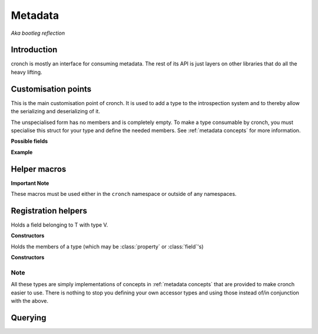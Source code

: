 Metadata 
===========

*Aka bootleg reflection* 


Introduction 
------------- 

cronch is mostly an interface for consuming metadata. The rest of its API is just layers on other libraries that do all the heavy
lifting. 

.. namespace:: cronch

Customisation points
---------------------

.. class:: template<typename T> metadata 

   This is the main customisation point of cronch. It is used to add a type to the introspection system and to thereby allow the 
   serializing and deserializing of it.

   The unspecialised form has no members and is completely empty. To make a type consumable by cronch, you must specialise 
   this struct for your type and define the needed members. See :ref:`metadata concepts` for more information. 

   **Possible fields**

   .. member:: meta::concepts::view members 
       
       Members of the type for use when serializing and deserializing. See :class:`meta::mems` for the provided concrete type 
       for this.

   .. member:: const char* name

       Name of the type used by some serializers and deserializers (e.g. :class:`xml::pugi`)

   **Example**

   .. literalinclude:: /code/metadata_use_example.cpp 
    

Helper macros 
-------------

.. c:macro:: CRONCH_META_TYPE(type, fields)

   Shortcut for generating :class:`metadata\<type\>`. The name is set to ``type`` while the fields are passed to :class:`meta::mems` 
   and set as the value of `metadata\<type\>::members`.

   **Example** 

   .. literalinclude:: /code/metadata_meta_type.cpp

.. c:macro:: CRONCH_META_TYPE(type)

   Same as CRONCH_META_TYPE(type, fields) but without the fields 


**Important Note**

These macros must be used either in the ``cronch`` namespace or outside of any namespaces.

.. namespace-push:: meta


Registration helpers
--------------------

.. class:: template<typename T, typename V> field 

   Holds a field belonging to T with type V. 

   **Constructors**

   .. function:: constexpr field::field(std::string_view name, V T::* n)


.. class:: template<typename T, typename R, typename S> \ 
            property

    Holds a property of T, the value of which is set via setter and obtained
    via getter. serializing a type requires all getters for it to be non-null 
    while deserializing it requires all setters to be non-null


   **Constructors**

    .. function:: constexpr property::property(std::string_view name, R(T::* getter) = nullptr, void(T::* setter) = nullptr) 
    

.. class:: template<typename... Fs> mems

   Holds the members of a type (which may be :class:`property` or :class:`field`'s)

   **Constructors**

   .. function:: constexpr mems::mems(Fs... fs) 
        

.. namespace-push:: concepts

Note
#######

All these types are simply implementations of concepts in :ref:`metadata concepts` that are provided to make cronch easier to use. There 
is nothing to stop you defining your own accessor types and using those instead of/in conjunction with the above.

Querying
--------------

.. function:: template<has_members T> const view auto& accessors() 

   Returns a const reference to a type satisfying `view` that refers to 
   the members of T satisfying :concept:`accessor`

.. function:: template<serializable T> std::string_view nameof()

   Returns the name of the type as registered via `metadata<T>`

.. namespace-pop::
.. namespace-pop::













